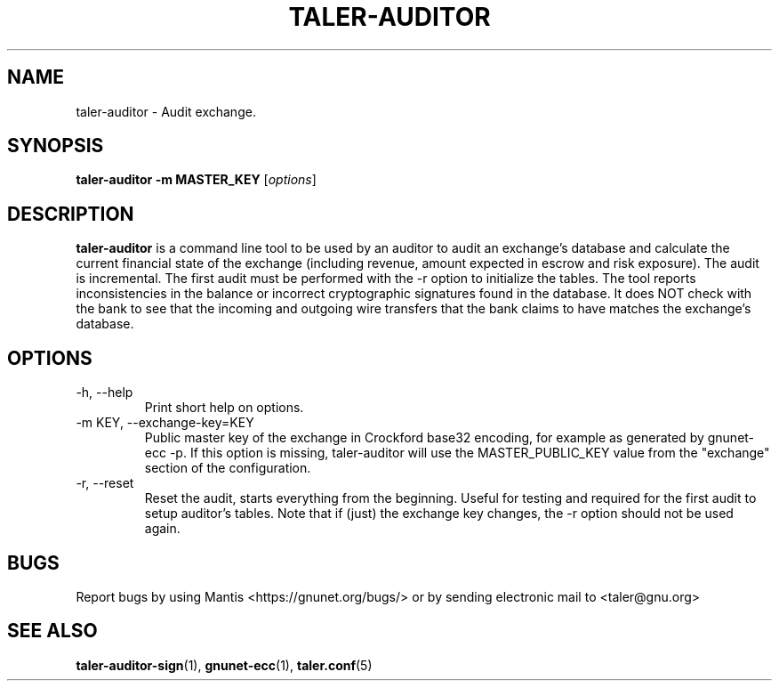 .TH TALER\-AUDITOR 1 "Mar 20, 2017" "GNU Taler"

.SH NAME
taler\-auditor \- Audit exchange.

.SH SYNOPSIS
.B taler\-auditor -m MASTER_KEY
.RI [ options ]
.br

.SH DESCRIPTION
\fBtaler\-auditor\fP is a command line tool to be used by an auditor to audit an exchange's database and calculate the current financial state of the exchange (including revenue, amount expected in escrow and risk exposure).  The audit is incremental.  The first audit must be performed with the \-r option to initialize the tables.  The tool reports inconsistencies in the balance or incorrect cryptographic signatures found in the database.  It does NOT check with the bank to see that the incoming and outgoing wire transfers that the bank claims to have matches the exchange's database.

.SH OPTIONS
.B
.IP "\-h, \-\-help"
Print short help on options.
.B
.IP "\-m KEY,  \-\-exchange-key=KEY"
Public master key of the exchange in Crockford base32 encoding, for example as generated by gnunet\-ecc \-p.  If this option is missing, taler\-auditor will use the MASTER_PUBLIC_KEY value from the "exchange" section of the configuration.
.B
.IP "\-r,  \-\-reset"
Reset the audit, starts everything from the beginning. Useful for testing and required for the first audit to setup auditor's tables. Note that if (just) the exchange key changes, the \-r option should not be used again.

.SH BUGS
Report bugs by using Mantis <https://gnunet.org/bugs/> or by sending electronic mail to <taler@gnu.org>

.SH "SEE ALSO"
\fBtaler\-auditor\-sign\fP(1), \fBgnunet\-ecc\fP(1), \fBtaler.conf\fP(5)
